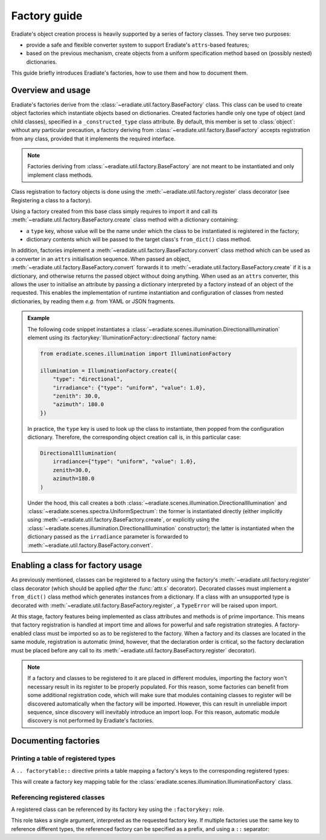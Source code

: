 .. _sec-developer_guide-factory_guide:

Factory guide
=============

Eradiate's object creation process is heavily supported by a series of factory
classes. They serve two purposes:

* provide a safe and flexible converter system to support Eradiate's
  ``attrs``-based features;
* based on the previous mechanism, create objects from a uniform specification
  method based on (possibly nested) dictionaries.

This guide briefly introduces Eradiate's factories, how to use them and how to
document them.

Overview and usage
------------------

Eradiate's factories derive from the :class:`~eradiate.util.factory.BaseFactory`
class. This class can be used to create object factories which instantiate
objects based on dictionaries. Created factories handle only one type of object
(and child classes), specified in a ``_constructed_type`` class attribute. By
default, this member is set to :class:`object`: without any particular
precaution, a factory deriving from :class:`~eradiate.util.factory.BaseFactory`
accepts registration from any class, provided that it implements the required
interface.

.. note::

   Factories deriving from :class:`~eradiate.util.factory.BaseFactory` are not
   meant to be instantiated and only implement class methods.

Class registration to factory objects is done using the
:meth:`~eradiate.util.factory.register` class decorator (see
_`Registering a class to a factory`).

Using a factory created from this base class simply requires to import it and
call its :meth:`~eradiate.util.factory.BaseFactory.create` class method with a
dictionary containing:

- a ``type`` key, whose value will be the name under which the class to
  be instantiated is registered in the factory;
- dictionary contents which will be passed to the target class's
  ``from_dict()`` class method.

In addition, factories implement a :meth:`~eradiate.util.factory.BaseFactory.convert`
class method which can be used as a converter in an ``attrs`` initialisation
sequence. When passed an object, :meth:`~eradiate.util.factory.BaseFactory.convert`
forwards it to :meth:`~eradiate.util.factory.BaseFactory.create` if it is a
dictionary, and otherwise returns the passed object without doing anything.
When used as an ``attrs`` converter, this allows the user to initialise an
attribute by passing a dictionary interpreted by a factory instead of an object
of the requested. This enables the implementation of runtime instantiation and
configuration of classes from nested dictionaries, by reading them `e.g.` from
YAML or JSON fragments.

.. admonition:: Example

   The following code snippet instantiates a
   :class:`~eradiate.scenes.illumination.DirectionalIllumination` element
   using its :factorykey:`IlluminationFactory::directional` factory name:

   .. code:: python

       from eradiate.scenes.illumination import IlluminationFactory

       illumination = IlluminationFactory.create({
           "type": "directional",
           "irradiance": {"type": "uniform", "value": 1.0},
           "zenith": 30.0,
           "azimuth": 180.0
       })

   In practice, the ``type`` key is used to look up the class to instantiate,
   then popped from the configuration dictionary. Therefore, the corresponding
   object creation call is, in this particular case:

   .. code:: python

       DirectionalIllumination(
           irradiance={"type": "uniform", "value": 1.0},
           zenith=30.0,
           azimuth=180.0
       )

   Under the hood, this call creates a both
   :class:`~eradiate.scenes.illumination.DirectionalIllumination` and
   :class:`~eradiate.scenes.spectra.UniformSpectrum`: the former
   is instantiated directly (either implicitly using
   :meth:`~eradiate.util.factory.BaseFactory.create`, or explicitly using the
   :class:`~eradiate.scenes.illumination.DirectionalIllumination` constructor);
   the latter is instantiated when the dictionary passed as the ``irradiance``
   parameter is forwarded to :meth:`~eradiate.util.factory.BaseFactory.convert`.

Enabling a class for factory usage
----------------------------------

As previously mentioned, classes can be registered to a factory using the
factory's :meth:`~eradiate.util.factory.register` class decorator (which should
be applied *after* the :func:`attr.s` decorator). Decorated classes must
implement a ``from_dict()`` class method which generates instances from a
dictionary. If a class with an unsupported type is decorated with
:meth:`~eradiate.util.factory.BaseFactory.register`, a ``TypeError`` will be
raised upon import.

At this stage, factory features being implemented as class attributes and
methods is of prime importance. This means that factory registration is handled
at import time and allows for powerful and safe registration strategies. A
factory-enabled class must be imported so as to be registered to the factory.
When a factory and its classes are located in the same module, registration
is automatic (mind, however, that the declaration order is critical, so the
factory declaration must be placed before any call to its
:meth:`~eradiate.util.factory.BaseFactory.register` decorator).

.. note::

   If a factory and classes to be registered to it are placed in different
   modules, importing the factory won't necessary result in its register to be
   properly populated. For this reason, some factories can benefit from some
   additional registration code, which will make sure that modules containing
   classes to register will be discovered automatically when the factory will be
   imported. However, this can result in unreliable import sequence, since
   discovery will inevitably introduce an import loop. For this reason,
   automatic module discovery is not performed by Eradiate's factories.

Documenting factories
---------------------

Printing a table of registered types
^^^^^^^^^^^^^^^^^^^^^^^^^^^^^^^^^^^^

A ``.. factorytable::`` directive prints a table mapping a factory's keys to
the corresponding registered types:

.. tabbed:: ReST

   .. code-block:: restructuredtext

      .. factorytable::
         :factory: IlluminationFactory

.. tabbed:: Output

   .. factorytable::
        :factory: IlluminationFactory

This will create a factory key mapping table for the
:class:`eradiate.scenes.illumination.IlluminationFactory` class.

Referencing registered classes
^^^^^^^^^^^^^^^^^^^^^^^^^^^^^^

A registered class can be referenced by its factory key using the ``:factorykey:``
role.

.. tabbed:: ReST

   .. code-block:: restructuredtext

      The directional illumination scene element [:factorykey:`directional`] ...

.. tabbed:: Output

   The directional illumination scene element [:factorykey:`directional`] ...

This role takes a single argument, interpreted as the requested factory key.
If multiple factories use the same key to reference different types, the
referenced factory can be specified as a prefix, and using a ``::`` separator:

.. tabbed:: ReST

   .. code-block:: restructuredtext

      The directional illumination scene element
      [:factorykey:`IlluminationFactory::directional`] ...

.. tabbed:: Output

   The directional illumination scene element
   [:factorykey:`IlluminationFactory::directional`] ...